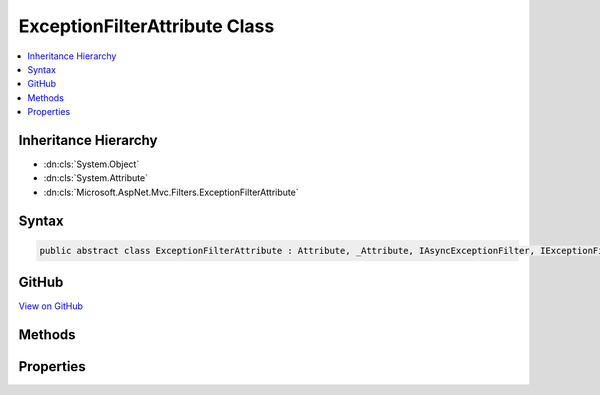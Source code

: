 

ExceptionFilterAttribute Class
==============================



.. contents:: 
   :local:







Inheritance Hierarchy
---------------------


* :dn:cls:`System.Object`
* :dn:cls:`System.Attribute`
* :dn:cls:`Microsoft.AspNet.Mvc.Filters.ExceptionFilterAttribute`








Syntax
------

.. code-block:: csharp

   public abstract class ExceptionFilterAttribute : Attribute, _Attribute, IAsyncExceptionFilter, IExceptionFilter, IOrderedFilter, IFilterMetadata





GitHub
------

`View on GitHub <https://github.com/aspnet/apidocs/blob/master/aspnet/mvc/src/Microsoft.AspNet.Mvc.Core/Filters/ExceptionFilterAttribute.cs>`_





.. dn:class:: Microsoft.AspNet.Mvc.Filters.ExceptionFilterAttribute

Methods
-------

.. dn:class:: Microsoft.AspNet.Mvc.Filters.ExceptionFilterAttribute
    :noindex:
    :hidden:

    
    .. dn:method:: Microsoft.AspNet.Mvc.Filters.ExceptionFilterAttribute.OnException(Microsoft.AspNet.Mvc.Filters.ExceptionContext)
    
        
        
        
        :type context: Microsoft.AspNet.Mvc.Filters.ExceptionContext
    
        
        .. code-block:: csharp
    
           public virtual void OnException(ExceptionContext context)
    
    .. dn:method:: Microsoft.AspNet.Mvc.Filters.ExceptionFilterAttribute.OnExceptionAsync(Microsoft.AspNet.Mvc.Filters.ExceptionContext)
    
        
        
        
        :type context: Microsoft.AspNet.Mvc.Filters.ExceptionContext
        :rtype: System.Threading.Tasks.Task
    
        
        .. code-block:: csharp
    
           public virtual Task OnExceptionAsync(ExceptionContext context)
    

Properties
----------

.. dn:class:: Microsoft.AspNet.Mvc.Filters.ExceptionFilterAttribute
    :noindex:
    :hidden:

    
    .. dn:property:: Microsoft.AspNet.Mvc.Filters.ExceptionFilterAttribute.Order
    
        
        :rtype: System.Int32
    
        
        .. code-block:: csharp
    
           public int Order { get; set; }
    

